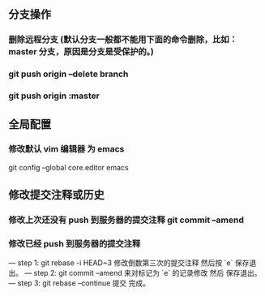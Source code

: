 ** 分支操作
*** 删除远程分支 (默认分支一般都不能用下面的命令删除，比如：master 分支，原因是分支是受保护的。)
*** git push origin --delete branch
*** git push origin :master 

** 全局配置
*** 修改默认 vim 编辑器 为 emacs
git config --global core.editor emacs
** 修改提交注释或历史
*** 修改上次还没有 push 到服务器的提交注释 git commit --amend
*** 修改已经 push 到服务器的提交注释
--- step 1: git rebase -i HEAD~3 修改倒数第三次的提交注释 然后按 `e` 保存退出。
--- step 2: git commit --amend 来对标记为 `e` 的记录修改 然后 保存退出。
--- step 3: git rebase --continue 提交 完成。

